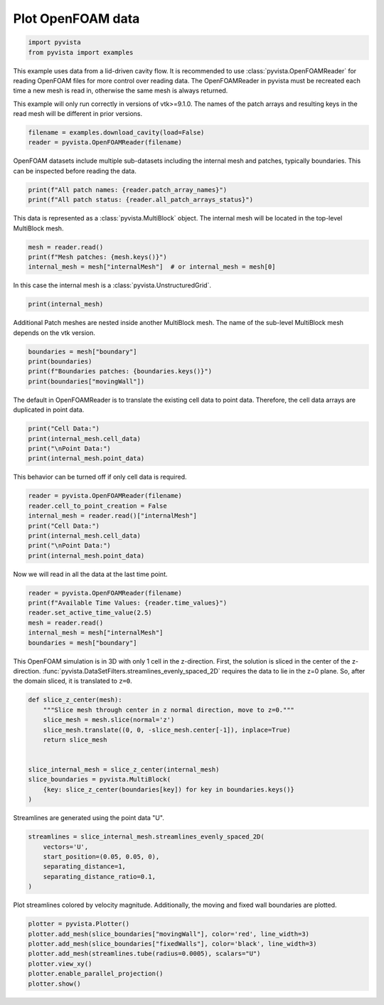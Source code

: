 
.. DO NOT EDIT.
.. THIS FILE WAS AUTOMATICALLY GENERATED BY SPHINX-GALLERY.
.. TO MAKE CHANGES, EDIT THE SOURCE PYTHON FILE:
.. "examples/99-advanced/openfoam-example.py"
.. LINE NUMBERS ARE GIVEN BELOW.

.. only:: html

    .. note::
        :class: sphx-glr-download-link-note

        Click :ref:`here <sphx_glr_download_examples_99-advanced_openfoam-example.py>`
        to download the full example code

.. rst-class:: sphx-glr-example-title

.. _sphx_glr_examples_99-advanced_openfoam-example.py:


.. _openfoam_example:

Plot OpenFOAM data
~~~~~~~~~~~~~~~~~~

.. GENERATED FROM PYTHON SOURCE LINES 8-12

.. code-block:: default


    import pyvista
    from pyvista import examples








.. GENERATED FROM PYTHON SOURCE LINES 13-21

This example uses data from a lid-driven cavity flow.  It is recommended to
use :class:`pyvista.OpenFOAMReader` for reading OpenFOAM files for more
control over reading data.  The OpenFOAMReader in pyvista must be recreated
each time a new mesh is read in, otherwise the same mesh is always returned.

This example will only run correctly in versions of vtk>=9.1.0.  The names
of the patch arrays and resulting keys in the read mesh will be different
in prior versions.

.. GENERATED FROM PYTHON SOURCE LINES 21-25

.. code-block:: default


    filename = examples.download_cavity(load=False)
    reader = pyvista.OpenFOAMReader(filename)








.. GENERATED FROM PYTHON SOURCE LINES 26-28

OpenFOAM datasets include multiple sub-datasets including the internal mesh
and patches, typically boundaries.  This can be inspected before reading the data.

.. GENERATED FROM PYTHON SOURCE LINES 28-32

.. code-block:: default


    print(f"All patch names: {reader.patch_array_names}")
    print(f"All patch status: {reader.all_patch_arrays_status}")





.. rst-class:: sphx-glr-script-out

 Out:

 .. code-block:: none

    All patch names: ['internalMesh', 'patch/movingWall', 'patch/fixedWalls', 'patch/frontAndBack']
    All patch status: {'internalMesh': True, 'patch/movingWall': True, 'patch/fixedWalls': True, 'patch/frontAndBack': True}




.. GENERATED FROM PYTHON SOURCE LINES 33-35

This data is represented as a :class:`pyvista.MultiBlock` object.
The internal mesh will be located in the top-level MultiBlock mesh.

.. GENERATED FROM PYTHON SOURCE LINES 35-40

.. code-block:: default


    mesh = reader.read()
    print(f"Mesh patches: {mesh.keys()}")
    internal_mesh = mesh["internalMesh"]  # or internal_mesh = mesh[0]





.. rst-class:: sphx-glr-script-out

 Out:

 .. code-block:: none

    Mesh patches: ['internalMesh', 'boundary']




.. GENERATED FROM PYTHON SOURCE LINES 41-42

In this case the internal mesh is a :class:`pyvista.UnstructuredGrid`.

.. GENERATED FROM PYTHON SOURCE LINES 42-45

.. code-block:: default


    print(internal_mesh)





.. rst-class:: sphx-glr-script-out

 Out:

 .. code-block:: none

    UnstructuredGrid (0x7f5296c1d580)
      N Cells:      400
      N Points:     882
      X Bounds:     0.000e+00, 1.000e-01
      Y Bounds:     0.000e+00, 1.000e-01
      Z Bounds:     0.000e+00, 1.000e-02
      N Arrays:     4





.. GENERATED FROM PYTHON SOURCE LINES 46-48

Additional Patch meshes are nested inside another MultiBlock mesh.  The name
of the sub-level MultiBlock mesh depends on the vtk version.

.. GENERATED FROM PYTHON SOURCE LINES 48-54

.. code-block:: default


    boundaries = mesh["boundary"]
    print(boundaries)
    print(f"Boundaries patches: {boundaries.keys()}")
    print(boundaries["movingWall"])





.. rst-class:: sphx-glr-script-out

 Out:

 .. code-block:: none

    MultiBlock (0x7f528f1ebca0)
      N Blocks:     3
      X Bounds:     0.000, 0.100
      Y Bounds:     0.000, 0.100
      Z Bounds:     0.000, 0.010

    Boundaries patches: ['movingWall', 'fixedWalls', 'frontAndBack']
    PolyData (0x7f528f1ebe20)
      N Cells:      20
      N Points:     42
      X Bounds:     0.000e+00, 1.000e-01
      Y Bounds:     1.000e-01, 1.000e-01
      Z Bounds:     0.000e+00, 1.000e-02
      N Arrays:     4





.. GENERATED FROM PYTHON SOURCE LINES 55-57

The default in OpenFOAMReader is to translate the existing cell data to point
data.  Therefore, the cell data arrays are duplicated in point data.

.. GENERATED FROM PYTHON SOURCE LINES 57-63

.. code-block:: default


    print("Cell Data:")
    print(internal_mesh.cell_data)
    print("\nPoint Data:")
    print(internal_mesh.point_data)





.. rst-class:: sphx-glr-script-out

 Out:

 .. code-block:: none

    Cell Data:
    pyvista DataSetAttributes
    Association     : CELL
    Active Scalars  : p
    Active Vectors  : U
    Active Texture  : None
    Active Normals  : None
    Contains arrays :
        U                       float32  (400, 3)             VECTORS
        p                       float32  (400,)               SCALARS

    Point Data:
    pyvista DataSetAttributes
    Association     : POINT
    Active Scalars  : p
    Active Vectors  : U
    Active Texture  : None
    Active Normals  : None
    Contains arrays :
        U                       float32  (882, 3)             VECTORS
        p                       float32  (882,)               SCALARS




.. GENERATED FROM PYTHON SOURCE LINES 64-65

This behavior can be turned off if only cell data is required.

.. GENERATED FROM PYTHON SOURCE LINES 65-74

.. code-block:: default


    reader = pyvista.OpenFOAMReader(filename)
    reader.cell_to_point_creation = False
    internal_mesh = reader.read()["internalMesh"]
    print("Cell Data:")
    print(internal_mesh.cell_data)
    print("\nPoint Data:")
    print(internal_mesh.point_data)





.. rst-class:: sphx-glr-script-out

 Out:

 .. code-block:: none

    Cell Data:
    pyvista DataSetAttributes
    Association     : CELL
    Active Scalars  : p
    Active Vectors  : U
    Active Texture  : None
    Active Normals  : None
    Contains arrays :
        U                       float32  (400, 3)             VECTORS
        p                       float32  (400,)               SCALARS

    Point Data:
    pyvista DataSetAttributes
    Association     : POINT
    Active Scalars  : None
    Active Vectors  : None
    Active Texture  : None
    Active Normals  : None
    Contains arrays : None




.. GENERATED FROM PYTHON SOURCE LINES 75-76

Now we will read in all the data at the last time point.

.. GENERATED FROM PYTHON SOURCE LINES 76-84

.. code-block:: default


    reader = pyvista.OpenFOAMReader(filename)
    print(f"Available Time Values: {reader.time_values}")
    reader.set_active_time_value(2.5)
    mesh = reader.read()
    internal_mesh = mesh["internalMesh"]
    boundaries = mesh["boundary"]





.. rst-class:: sphx-glr-script-out

 Out:

 .. code-block:: none

    Available Time Values: [0.0, 0.5, 1.0, 1.5, 2.0, 2.5]




.. GENERATED FROM PYTHON SOURCE LINES 85-91

This OpenFOAM simulation is in 3D with
only 1 cell in the z-direction.  First, the solution is sliced in the center
of the z-direction.
:func:`pyvista.DataSetFilters.streamlines_evenly_spaced_2D` requires the data
to lie in the z=0 plane.  So, after the domain sliced, it is translated to
``z=0``.

.. GENERATED FROM PYTHON SOURCE LINES 91-105

.. code-block:: default



    def slice_z_center(mesh):
        """Slice mesh through center in z normal direction, move to z=0."""
        slice_mesh = mesh.slice(normal='z')
        slice_mesh.translate((0, 0, -slice_mesh.center[-1]), inplace=True)
        return slice_mesh


    slice_internal_mesh = slice_z_center(internal_mesh)
    slice_boundaries = pyvista.MultiBlock(
        {key: slice_z_center(boundaries[key]) for key in boundaries.keys()}
    )








.. GENERATED FROM PYTHON SOURCE LINES 106-107

Streamlines are generated using the point data "U".

.. GENERATED FROM PYTHON SOURCE LINES 107-115

.. code-block:: default


    streamlines = slice_internal_mesh.streamlines_evenly_spaced_2D(
        vectors='U',
        start_position=(0.05, 0.05, 0),
        separating_distance=1,
        separating_distance_ratio=0.1,
    )








.. GENERATED FROM PYTHON SOURCE LINES 116-118

Plot streamlines colored by velocity magnitude.  Additionally, the moving
and fixed wall boundaries are plotted.

.. GENERATED FROM PYTHON SOURCE LINES 118-126

.. code-block:: default


    plotter = pyvista.Plotter()
    plotter.add_mesh(slice_boundaries["movingWall"], color='red', line_width=3)
    plotter.add_mesh(slice_boundaries["fixedWalls"], color='black', line_width=3)
    plotter.add_mesh(streamlines.tube(radius=0.0005), scalars="U")
    plotter.view_xy()
    plotter.enable_parallel_projection()
    plotter.show()



.. image-sg:: /examples/99-advanced/images/sphx_glr_openfoam-example_001.png
   :alt: openfoam example
   :srcset: /examples/99-advanced/images/sphx_glr_openfoam-example_001.png
   :class: sphx-glr-single-img






.. rst-class:: sphx-glr-timing

   **Total running time of the script:** ( 0 minutes  0.989 seconds)


.. _sphx_glr_download_examples_99-advanced_openfoam-example.py:


.. only :: html

 .. container:: sphx-glr-footer
    :class: sphx-glr-footer-example



  .. container:: sphx-glr-download sphx-glr-download-python

     :download:`Download Python source code: openfoam-example.py <openfoam-example.py>`



  .. container:: sphx-glr-download sphx-glr-download-jupyter

     :download:`Download Jupyter notebook: openfoam-example.ipynb <openfoam-example.ipynb>`


.. only:: html

 .. rst-class:: sphx-glr-signature

    `Gallery generated by Sphinx-Gallery <https://sphinx-gallery.github.io>`_
